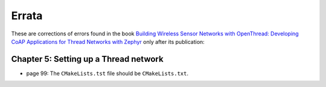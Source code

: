 ######
Errata
######

These are corrections of errors found in the book `Building Wireless Sensor Networks with OpenThread: Developing CoAP Applications for Thread Networks with Zephyr <https://koen.vervloesem.eu/books/building-wireless-sensor-networks-with-openthread/>`_ only after its publication:

**************************************
Chapter 5: Setting up a Thread network
**************************************

* page 99: The ``CMakeLists.tst`` file should be ``CMakeLists.txt``.
